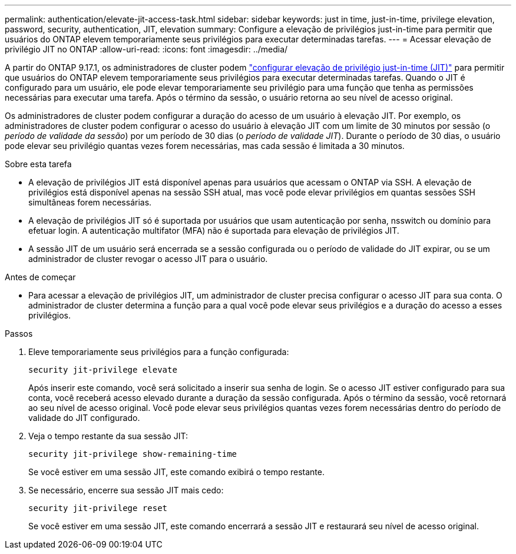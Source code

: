 ---
permalink: authentication/elevate-jit-access-task.html 
sidebar: sidebar 
keywords: just in time, just-in-time, privilege elevation, password, security, authentication, JIT, elevation 
summary: Configure a elevação de privilégios just-in-time para permitir que usuários do ONTAP elevem temporariamente seus privilégios para executar determinadas tarefas. 
---
= Acessar elevação de privilégio JIT no ONTAP
:allow-uri-read: 
:icons: font
:imagesdir: ../media/


[role="lead"]
A partir do ONTAP 9.17.1, os administradores de cluster podem link:configure-jit-elevation-task.html["configurar elevação de privilégio just-in-time (JIT)"] para permitir que usuários do ONTAP elevem temporariamente seus privilégios para executar determinadas tarefas. Quando o JIT é configurado para um usuário, ele pode elevar temporariamente seu privilégio para uma função que tenha as permissões necessárias para executar uma tarefa. Após o término da sessão, o usuário retorna ao seu nível de acesso original.

Os administradores de cluster podem configurar a duração do acesso de um usuário à elevação JIT. Por exemplo, os administradores de cluster podem configurar o acesso do usuário à elevação JIT com um limite de 30 minutos por sessão (o _período de validade da sessão_) por um período de 30 dias (o _período de validade JIT_). Durante o período de 30 dias, o usuário pode elevar seu privilégio quantas vezes forem necessárias, mas cada sessão é limitada a 30 minutos.

.Sobre esta tarefa
* A elevação de privilégios JIT está disponível apenas para usuários que acessam o ONTAP via SSH. A elevação de privilégios está disponível apenas na sessão SSH atual, mas você pode elevar privilégios em quantas sessões SSH simultâneas forem necessárias.
* A elevação de privilégios JIT só é suportada por usuários que usam autenticação por senha, nsswitch ou domínio para efetuar login. A autenticação multifator (MFA) não é suportada para elevação de privilégios JIT.
* A sessão JIT de um usuário será encerrada se a sessão configurada ou o período de validade do JIT expirar, ou se um administrador de cluster revogar o acesso JIT para o usuário.


.Antes de começar
* Para acessar a elevação de privilégios JIT, um administrador de cluster precisa configurar o acesso JIT para sua conta. O administrador de cluster determina a função para a qual você pode elevar seus privilégios e a duração do acesso a esses privilégios.


.Passos
. Eleve temporariamente seus privilégios para a função configurada:
+
[source, cli]
----
security jit-privilege elevate
----
+
Após inserir este comando, você será solicitado a inserir sua senha de login. Se o acesso JIT estiver configurado para sua conta, você receberá acesso elevado durante a duração da sessão configurada. Após o término da sessão, você retornará ao seu nível de acesso original. Você pode elevar seus privilégios quantas vezes forem necessárias dentro do período de validade do JIT configurado.

. Veja o tempo restante da sua sessão JIT:
+
[source, cli]
----
security jit-privilege show-remaining-time
----
+
Se você estiver em uma sessão JIT, este comando exibirá o tempo restante.

. Se necessário, encerre sua sessão JIT mais cedo:
+
[source, cli]
----
security jit-privilege reset
----
+
Se você estiver em uma sessão JIT, este comando encerrará a sessão JIT e restaurará seu nível de acesso original.


